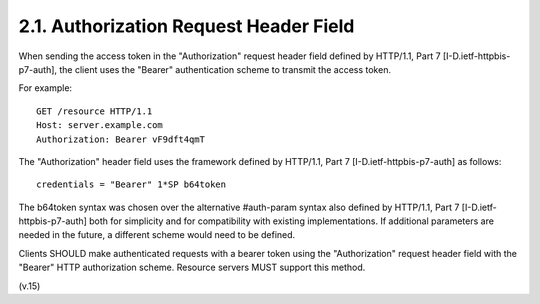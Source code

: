 2.1. Authorization Request Header Field
-----------------------------------------------------------------

When sending the access token in the "Authorization" request header field 
defined by HTTP/1.1, Part 7 [I-D.ietf-httpbis-p7-auth], 
the client uses the "Bearer" authentication scheme to transmit the access token.

For example:

::

   GET /resource HTTP/1.1
   Host: server.example.com
   Authorization: Bearer vF9dft4qmT

The "Authorization" header field uses the framework 
defined by HTTP/1.1, Part 7 [I-D.ietf-httpbis-p7-auth] as follows:

::

   credentials = "Bearer" 1*SP b64token

The b64token syntax was chosen over the alternative #auth-param syntax 
also defined by HTTP/1.1, Part 7 [I-D.ietf-httpbis-p7-auth]
both for simplicity and for compatibility with existing implementations.  
If additional parameters are needed in the future, 
a different scheme would need to be defined.

Clients SHOULD make authenticated requests 
with a bearer token using the "Authorization" request header field 
with the "Bearer" HTTP authorization scheme.  
Resource servers MUST support this method.

(v.15)
